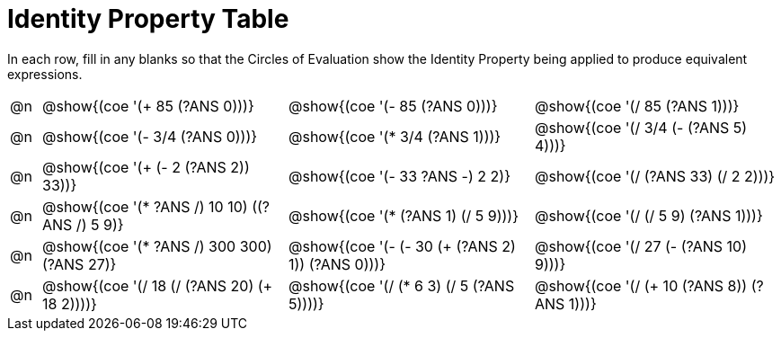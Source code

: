 = Identity Property Table

++++
<style>
div.circleevalsexp { width: auto; }
</style>
++++

In each row, fill in any blanks so that the Circles of Evaluation show the Identity Property being applied to produce equivalent expressions.

[.FillVerticalSpace,cols=".^1a,^.^8a,^.^8a,^.^8a", stripes="none"]
|===

| @n
| @show{(coe '(+ 85 (?ANS 0)))}
| @show{(coe '(- 85 (?ANS 0)))}
| @show{(coe '(/ 85 (?ANS 1)))}

| @n
| @show{(coe '(- 3/4 (?ANS 0)))}
| @show{(coe '(* 3/4 (?ANS 1)))}
| @show{(coe '(/ 3/4 (- (?ANS 5) 4)))}


| @n
| @show{(coe '(+ (- 2 (?ANS 2)) 33))}
| @show{(coe '(- 33 ((?ANS -) 2 2)))}
| @show{(coe '(/ (?ANS 33) (/ 2 2)))}


| @n
| @show{(coe '(* ((?ANS /) 10 10) ((?ANS /) 5 9)))}
| @show{(coe '(* (?ANS 1) (/ 5 9)))}
| @show{(coe '(/ (/ 5 9) (?ANS 1)))}



| @n
| @show{(coe '(* ((?ANS /) 300 300) (?ANS 27)))}
| @show{(coe '(- (- 30 (+ (?ANS 2) 1)) (?ANS 0)))}
| @show{(coe '(/ 27 (- (?ANS 10) 9)))}



| @n
| @show{(coe '(/ 18 (/ (?ANS 20) (+ 18 2))))}
| @show{(coe '(/ (* 6 3) (/ 5 (?ANS 5))))}
| @show{(coe '(/ (+ 10 (?ANS 8)) (?ANS 1)))}


|===
